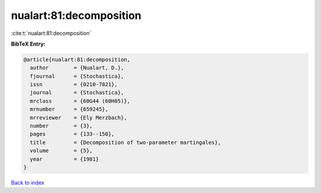 nualart:81:decomposition
========================

:cite:t:`nualart:81:decomposition`

**BibTeX Entry:**

.. code-block:: bibtex

   @article{nualart:81:decomposition,
     author        = {Nualart, D.},
     fjournal      = {Stochastica},
     issn          = {0210-7821},
     journal       = {Stochastica},
     mrclass       = {60G44 (60H05)},
     mrnumber      = {659245},
     mrreviewer    = {Ely Merzbach},
     number        = {3},
     pages         = {133--150},
     title         = {Decomposition of two-parameter martingales},
     volume        = {5},
     year          = {1981}
   }

`Back to index <../By-Cite-Keys.html>`_
